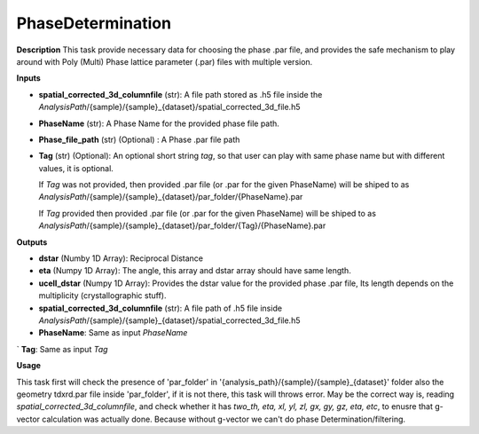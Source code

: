 PhaseDetermination
==================

**Description**
This task provide necessary data for choosing the phase .par file, 
and provides the safe mechanism to play around with Poly (Multi) Phase lattice parameter (.par) files with multiple version.

**Inputs**

- **spatial_corrected_3d_columnfile** (str): A file path stored as .h5 file inside the *AnalysisPath*/{sample}/{sample}_{dataset}/spatial_corrected_3d_file.h5

- **PhaseName** (str): A Phase Name for the provided phase file path.

- **Phase_file_path** (str) (Optional) : A Phase .par file path

- **Tag** (str) (Optional): 
  An optional short string *tag*, so that user can play with same phase name but with different values, it is optional. 

  If *Tag* was not provided, then provided .par file (or .par for the given PhaseName) will be shiped to as 
  *AnalysisPath*/{sample}/{sample}_{dataset}/par_folder/{PhaseName}.par 

  If *Tag* provided then provided .par file (or .par for the given PhaseName) will be shiped to as 
  *AnalysisPath*/{sample}/{sample}_{dataset}/par_folder/{Tag}/{PhaseName}.par


**Outputs**

- **dstar** (Numby 1D Array): 
  Reciprocal Distance

- **eta**   (Numpy 1D Array): 
  The angle, this array and dstar array should have same length.

- **ucell_dstar** (Numpy 1D Array): 
  Provides the dstar value for the provided phase .par file, 
  Its length depends on the multiplicity (crystallographic stuff).


- **spatial_corrected_3d_columnfile** (str): A file path of .h5 file inside *AnalysisPath*/{sample}/{sample}_{dataset}/spatial_corrected_3d_file.h5

- **PhaseName**: Same as input *PhaseName*

` **Tag**: Same as input *Tag*

**Usage**

This task first will check the presence of 'par_folder' in '{analysis_path}/{sample}/{sample}_{dataset}' folder 
also the geometry tdxrd.par file inside 'par_folder', if it is not  there, this task will throws error.
May be the correct way is, reading *spatial_corrected_3d_columnfile*, and check whether it has 
*two_th, eta, xl, yl, zl, gx, gy, gz, eta, etc*, to enusre that g-vector calculation was actually done. 
Because without g-vector we can't do phase Determination/filtering.
